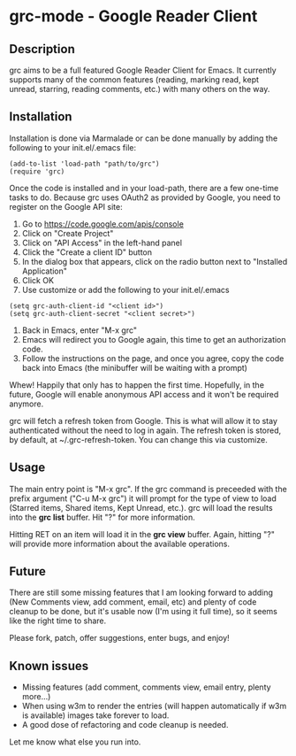 * grc-mode - Google Reader Client

** Description

grc aims to be a full featured Google Reader Client for Emacs.  It
currently supports many of the common features (reading, marking read,
kept unread, starring, reading comments, etc.) with many others on the way.

** Installation

Installation is done via Marmalade or can be done manually by adding
the following to your init.el/.emacs file:

#+BEGIN_EXAMPLE
(add-to-list 'load-path "path/to/grc")
(require 'grc)
#+END_EXAMPLE

Once the code is installed and in your load-path, there are a few
one-time tasks to do.  Because grc uses OAuth2 as provided by Google,
you need to register on the Google API site:

1. Go to https://code.google.com/apis/console
2. Click on "Create Project"
3. Click on "API Access" in the left-hand panel
4. Click the "Create a client ID" button
5. In the dialog box that appears, click on the radio button next to
   "Installed Application"
6. Click OK
7. Use customize or add the following to your init.el/.emacs
#+BEGIN_EXAMPLE
(setq grc-auth-client-id "<client id>")
(setq grc-auth-client-secret "<client secret>")
#+END_EXAMPLE
8. Back in Emacs, enter "M-x grc"
9. Emacs will redirect you to Google again, this time to get an
   authorization code.
10. Follow the instructions on the page, and once you agree, copy the
    code back into Emacs (the minibuffer will be waiting with a
    prompt)

Whew! Happily that only has to happen the first time.  Hopefully, in
the future, Google will enable anonymous API access and it won't be
required anymore.

grc will fetch a refresh token from Google.  This is what will allow
it to stay authenticated without the need to log in again.  The
refresh token is stored, by default, at ~/.grc-refresh-token.  You can
change this via customize.

** Usage
The main entry point is "M-x grc".  If the grc command is preceeded with the prefix
argument ("C-u M-x grc") it will prompt for the type of view to load (Starred
items, Shared items, Kept Unread, etc.).  grc will load the results
into the *grc list* buffer.  Hit "?" for more information.  

Hitting RET on an item will load it in the *grc view* buffer.  Again,
hitting "?" will provide more information about the available operations.

** Future
There are still some missing features that I am looking forward to
adding (New Comments view, add comment, email, etc) and plenty of
code cleanup to be done, but it's usable now (I'm using it full
time), so it seems like the right time to share.

Please fork, patch, offer suggestions, enter bugs, and enjoy!

** Known issues
- Missing features (add comment, comments view, email entry, plenty
  more...)
- When using w3m to render the entries (will happen automatically if
  w3m is available) images take forever to load.
- A good dose of refactoring and code cleanup is needed.

Let me know what else you run into.
